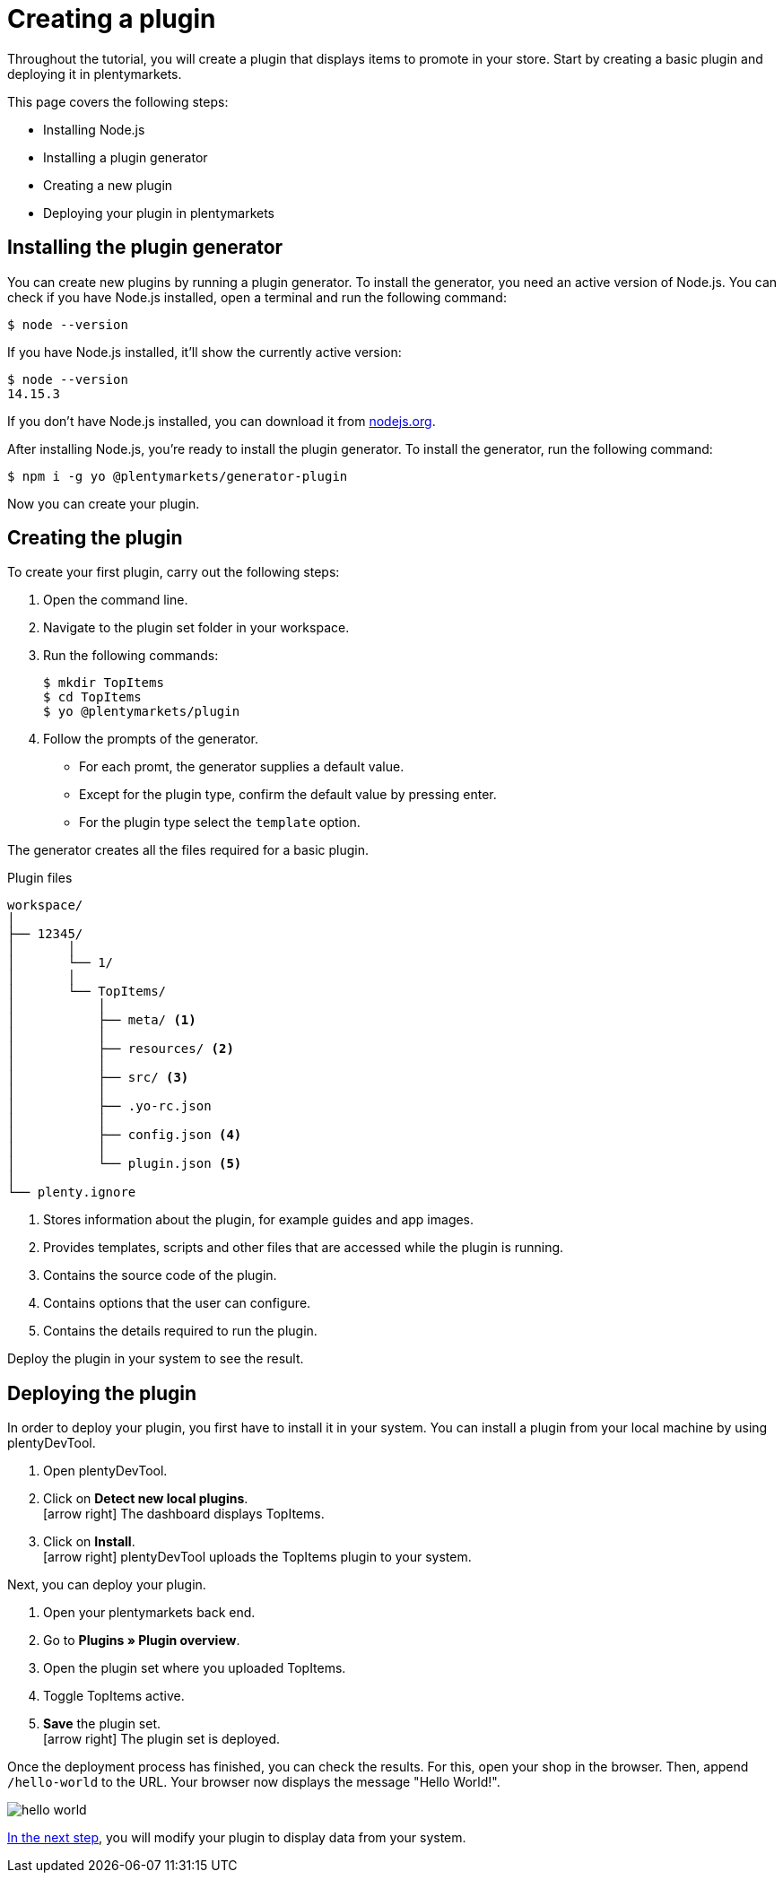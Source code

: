 = Creating a plugin

Throughout the tutorial, you will create a plugin that displays items to promote in your store.
Start by creating a basic plugin and deploying it in plentymarkets.

This page covers the following steps:

* Installing Node.js
* Installing a plugin generator
* Creating a new plugin
* Deploying your plugin in plentymarkets

== Installing the plugin generator

You can create new plugins by running a plugin generator.
To install the generator, you need an active version of Node.js.
You can check if you have Node.js installed, open a terminal and run the following command:

[source]
----
$ node --version
----

If you have Node.js installed, it'll show the currently active version:

[source]
----
$ node --version
14.15.3
----

If you don't have Node.js installed, you can download it from link:https://nodejs.org/en/download/[nodejs.org^].

After installing Node.js, you're ready to install the plugin generator.
To install the generator, run the following command:

[source]
----
$ npm i -g yo @plentymarkets/generator-plugin
----

Now you can create your plugin.

== Creating the plugin

To create your first plugin, carry out the following steps:

. Open the command line.
. Navigate to the plugin set folder in your workspace.
. Run the following commands:
+
[source]
----
$ mkdir TopItems
$ cd TopItems
$ yo @plentymarkets/plugin
----
+
. Follow the prompts of the generator.
* For each promt, the generator supplies a default value.
* Except for the plugin type, confirm the default value by pressing enter.
* For the plugin type select the `template` option.

The generator creates all the files required for a basic plugin.

.Plugin files
[source]
----
workspace/
│
├── 12345/
│	│ 
│	└── 1/
│       │
│       └── TopItems/
│           │
│           ├── meta/ <1>
│           │
│           ├── resources/ <2>
│           │
│           ├── src/ <3>
│           │
│           ├── .yo-rc.json
│           │
│           ├── config.json <4>
│           │
│           └── plugin.json <5>
│
└── plenty.ignore
----

<1> Stores information about the plugin, for example guides and app images.
<2> Provides templates, scripts and other files that are accessed while the plugin is running.
<3> Contains the source code of the plugin.
<4> Contains options that the user can configure.
<5> Contains the details required to run the plugin.

Deploy the plugin in your system to see the result.

== Deploying the plugin

In order to deploy your plugin, you first have to install it in your system.
You can install a plugin from your local machine by using plentyDevTool.

. Open plentyDevTool.
. Click on *Detect new local plugins*. +
icon:arrow-right[] The dashboard displays TopItems.
. Click on *Install*. +
icon:arrow-right[] plentyDevTool uploads the TopItems plugin to your system.

Next, you can deploy your plugin.

. Open your plentymarkets back end.
. Go to *Plugins » Plugin overview*.
. Open the plugin set where you uploaded TopItems.
. Toggle TopItems active.
. *Save* the plugin set. +
icon:arrow-right[] The plugin set is deployed.

Once the deployment process has finished, you can check the results.
For this, open your shop in the browser.
Then, append `/hello-world` to the URL.
Your browser now displays the message "Hello World!".

image::hello-world.png[]

xref:using-plugin-interface.adoc[In the next step], you will modify your plugin to display data from your system.
